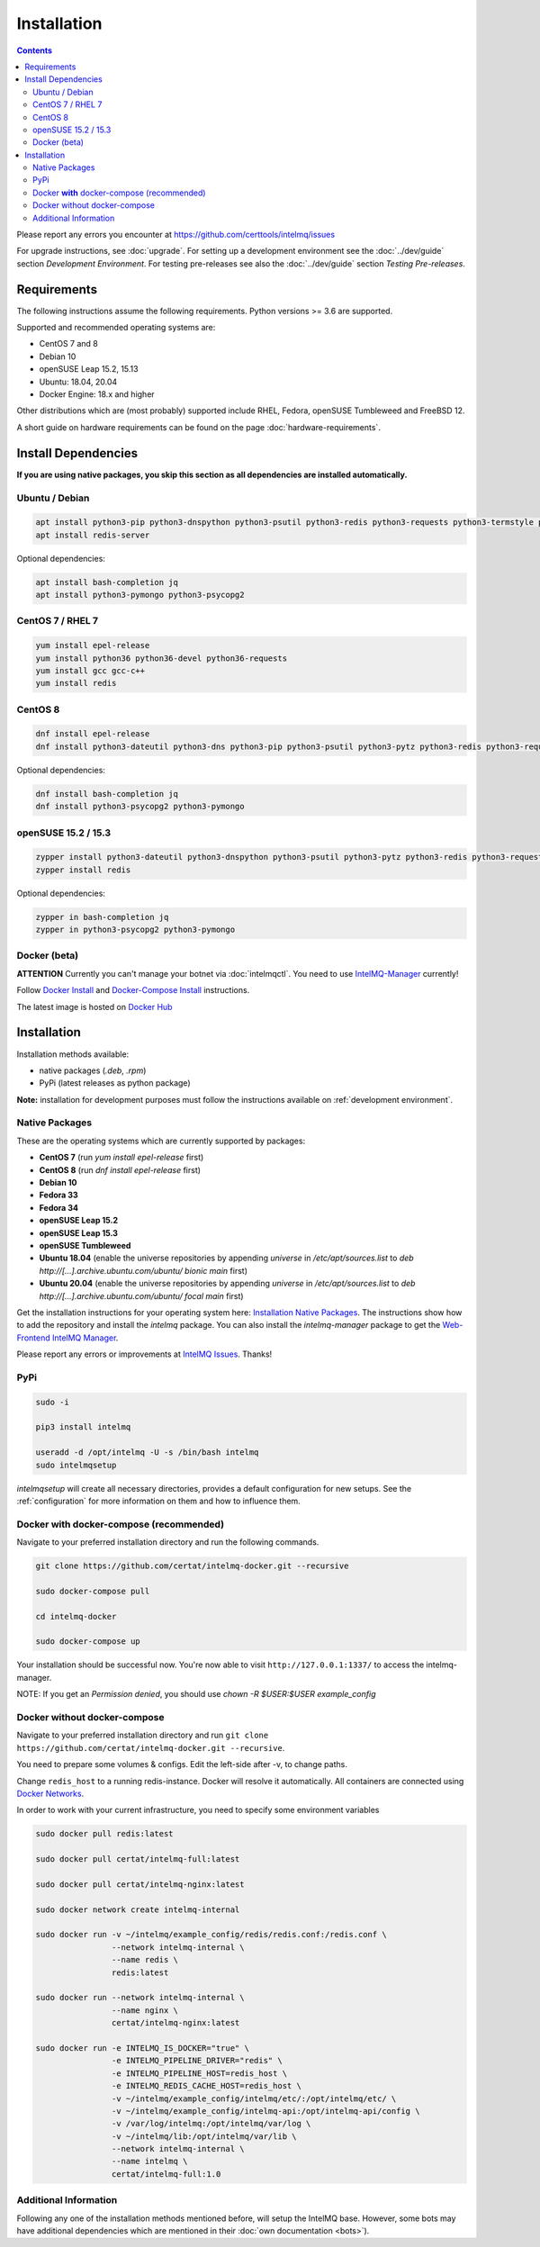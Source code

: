 ..
   SPDX-FileCopyrightText: 2017 Sebastian Wagner
   SPDX-License-Identifier: AGPL-3.0-or-later

Installation
============

.. contents::

Please report any errors you encounter at https://github.com/certtools/intelmq/issues

For upgrade instructions, see :doc:`upgrade`.
For setting up a development environment see the :doc:`../dev/guide` section *Development Environment*.
For testing pre-releases see also the :doc:`../dev/guide` section *Testing Pre-releases*.

Requirements
------------

The following instructions assume the following requirements. Python versions >= 3.6 are supported.

Supported and recommended operating systems are:

* CentOS 7 and 8
* Debian 10
* openSUSE Leap 15.2, 15.13
* Ubuntu: 18.04, 20.04
* Docker Engine: 18.x and higher

Other distributions which are (most probably) supported include RHEL, Fedora, openSUSE Tumbleweed and FreeBSD 12.

A short guide on hardware requirements can be found on the page :doc:`hardware-requirements`.

Install Dependencies
--------------------

**If you are using native packages, you skip this section as all dependencies are installed automatically.**

Ubuntu / Debian
^^^^^^^^^^^^^^^

.. code-block:: bash

   apt install python3-pip python3-dnspython python3-psutil python3-redis python3-requests python3-termstyle python3-tz python3-dateutil
   apt install redis-server

Optional dependencies:

.. code-block:: bash

   apt install bash-completion jq
   apt install python3-pymongo python3-psycopg2

CentOS 7 / RHEL 7
^^^^^^^^^^^^^^^^^

.. code-block:: bash

   yum install epel-release
   yum install python36 python36-devel python36-requests
   yum install gcc gcc-c++
   yum install redis

CentOS 8
^^^^^^^^

.. code-block:: bash

    dnf install epel-release
    dnf install python3-dateutil python3-dns python3-pip python3-psutil python3-pytz python3-redis python3-requests redis

Optional dependencies:

.. code-block:: bash

    dnf install bash-completion jq
    dnf install python3-psycopg2 python3-pymongo

openSUSE 15.2 / 15.3
^^^^^^^^^^^^^^^^^^^^

.. code-block:: bash

   zypper install python3-dateutil python3-dnspython python3-psutil python3-pytz python3-redis python3-requests python3-python-termstyle
   zypper install redis

Optional dependencies:

.. code-block:: bash

   zypper in bash-completion jq
   zypper in python3-psycopg2 python3-pymongo

Docker (beta)
^^^^^^^^^^^^^

**ATTENTION** Currently you can't manage your botnet via :doc:`intelmqctl`. You need to use `IntelMQ-Manager <https://github.com/certtools/intelmq-manager>`_ currently!

Follow `Docker Install <https://docs.docker.com/engine/install/>`_ and
`Docker-Compose Install <https://docs.docker.com/compose/install/>`_ instructions.

The latest image is hosted on `Docker Hub <https://hub.docker.com/r/certat/intelmq-full>`_

Installation
------------

Installation methods available:

* native packages (`.deb`, `.rpm`)
* PyPi (latest releases as python package)

**Note:** installation for development purposes must follow the instructions available on :ref:`development environment`.

Native Packages
^^^^^^^^^^^^^^^

These are the operating systems which are currently supported by packages:

* **CentOS 7** (run `yum install epel-release` first)
* **CentOS 8** (run `dnf install epel-release` first)
* **Debian 10**
* **Fedora 33**
* **Fedora 34**
* **openSUSE Leap 15.2**
* **openSUSE Leap 15.3**
* **openSUSE Tumbleweed**
* **Ubuntu 18.04** (enable the universe repositories by appending `universe` in `/etc/apt/sources.list` to `deb http://[...].archive.ubuntu.com/ubuntu/ bionic main` first)
* **Ubuntu 20.04** (enable the universe repositories by appending `universe` in `/etc/apt/sources.list` to `deb http://[...].archive.ubuntu.com/ubuntu/ focal main` first)

Get the installation instructions for your operating system here: `Installation Native Packages <https://software.opensuse.org/download.html?project=home:sebix:intelmq&package=intelmq>`_.
The instructions show how to add the repository and install the `intelmq` package. You can also install the `intelmq-manager` package to get the `Web-Frontend IntelMQ Manager <https://github.com/certtools/intelmq-manager/>`_.

Please report any errors or improvements at `IntelMQ Issues <https://github.com/certtools/intelmq/issues>`_. Thanks!

PyPi
^^^^

.. code-block:: bash

   sudo -i

   pip3 install intelmq

   useradd -d /opt/intelmq -U -s /bin/bash intelmq
   sudo intelmqsetup

`intelmqsetup` will create all necessary directories, provides a default configuration for new setups. See the :ref:`configuration` for more information on them and how to influence them.

Docker **with** docker-compose (recommended)
^^^^^^^^^^^^^^^^^^^^^^^^^^^^^^^^^^^^^^^^^^^^

Navigate to your preferred installation directory and run the following commands.

.. code-block:: bash

   git clone https://github.com/certat/intelmq-docker.git --recursive

   sudo docker-compose pull

   cd intelmq-docker

   sudo docker-compose up

Your installation should be successful now. You're now able to visit ``http://127.0.0.1:1337/`` to access the intelmq-manager.

NOTE: If you get an `Permission denied`, you should use `chown -R $USER:$USER example_config`

Docker without docker-compose
^^^^^^^^^^^^^^^^^^^^^^^^^^^^^

Navigate to your preferred installation directory and run ``git clone https://github.com/certat/intelmq-docker.git --recursive``.

You need to prepare some volumes & configs. Edit the left-side after -v, to change paths.

Change ``redis_host`` to a running redis-instance. Docker will resolve it automatically.
All containers are connected using `Docker Networks <https://docs.docker.com/engine/tutorials/networkingcontainers/>`_.

In order to work with your current infrastructure, you need to specify some environment variables

.. code-block:: bash

   sudo docker pull redis:latest

   sudo docker pull certat/intelmq-full:latest

   sudo docker pull certat/intelmq-nginx:latest

   sudo docker network create intelmq-internal

   sudo docker run -v ~/intelmq/example_config/redis/redis.conf:/redis.conf \
                   --network intelmq-internal \
                   --name redis \
                   redis:latest

   sudo docker run --network intelmq-internal \
                   --name nginx \
                   certat/intelmq-nginx:latest

   sudo docker run -e INTELMQ_IS_DOCKER="true" \
                   -e INTELMQ_PIPELINE_DRIVER="redis" \
                   -e INTELMQ_PIPELINE_HOST=redis_host \
                   -e INTELMQ_REDIS_CACHE_HOST=redis_host \
                   -v ~/intelmq/example_config/intelmq/etc/:/opt/intelmq/etc/ \
                   -v ~/intelmq/example_config/intelmq-api:/opt/intelmq-api/config \
                   -v /var/log/intelmq:/opt/intelmq/var/log \
                   -v ~/intelmq/lib:/opt/intelmq/var/lib \
                   --network intelmq-internal \
                   --name intelmq \
                   certat/intelmq-full:1.0

Additional Information
^^^^^^^^^^^^^^^^^^^^^^

Following any one of the installation methods mentioned before, will setup the IntelMQ base. However, some bots may have additional dependencies which are mentioned in their :doc:`own documentation <bots>`).
